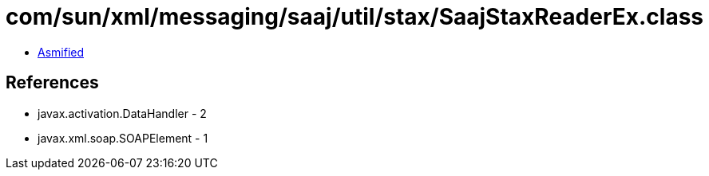 = com/sun/xml/messaging/saaj/util/stax/SaajStaxReaderEx.class

 - link:SaajStaxReaderEx-asmified.java[Asmified]

== References

 - javax.activation.DataHandler - 2
 - javax.xml.soap.SOAPElement - 1
